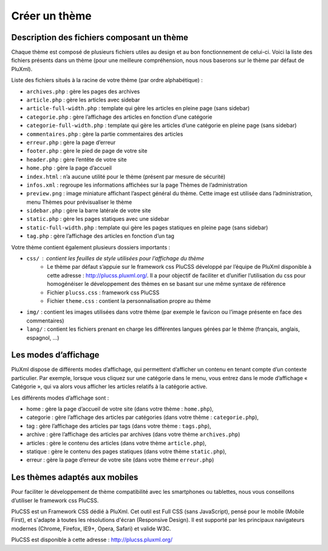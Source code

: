 Créer un thème
==============

Description des fichiers composant un thème
-------------------------------------------

Chaque thème est composé de plusieurs fichiers utiles au design et au bon fonctionnement de celui-ci.
Voici la liste des fichiers présents dans un thème (pour une meilleure compréhension, nous nous baserons sur le thème par défaut de PluXml).

Liste des fichiers situés à la racine de votre thème (par ordre alphabétique) :

* ``archives.php`` : gère les pages des archives
* ``article.php`` : gère les articles avec sidebar
* ``article-full-width.php`` : template qui gère les articles en pleine page (sans sidebar)
* ``categorie.php`` : gère l’affichage des articles en fonction d’une catégorie
* ``categorie-full-width.php`` : template qui gère les articles d’une catégorie en pleine page (sans sidebar)
* ``commentaires.php`` : gère la partie commentaires des articles
* ``erreur.php`` : gère la page d’erreur
* ``footer.php`` : gère le pied de page de votre site
* ``header.php`` : gère l’entête de votre site
* ``home.php`` : gère la page d’accueil
* ``index.html`` : n’a aucune utilité pour le thème (présent par mesure de sécurité)
* ``infos.xml`` : regroupe les informations affichées sur la page Thèmes de l’administration
* ``preview.png`` : image miniature affichant l’aspect général du thème. Cette image est utilisée dans l’administration, menu Thèmes pour prévisualiser le thème
* ``sidebar.php`` : gère la barre latérale de votre site
* ``static.php`` : gère les pages statiques avec une sidebar
* ``static-full-width.php`` : template qui gère les pages statiques en pleine page (sans sidebar)
* ``tag.php`` : gère l’affichage des articles en fonction d’un tag

Votre thème contient également plusieurs dossiers importants :

* ``css/`` : contient les feuilles de style utilisées pour l’affichage du thème
    * Le thème par défaut s’appuie sur le framework css PluCSS développé par l’équipe de PluXml disponible à cette adresse : http://plucss.pluxml.org/. Il a pour objectif de faciliter et d’unifier l’utilisation du css pour homogénéiser le développement des thèmes en se basant sur une même syntaxe de référence
    * Fichier ``plucss.css`` : framework css PluCSS
    * Fichier ``theme.css`` : contient la personnalisation propre au thème
* ``img/`` : contient les images utilisées dans votre thème (par exemple le favicon ou l’image présente en face des commentaires)
* ``lang/`` : contient les fichiers prenant en charge les différentes langues gérées par le thème (français, anglais, espagnol, ...)

Les modes d’affichage
---------------------

PluXml dispose de différents modes d’affichage, qui permettent d’afficher un contenu en tenant compte d’un contexte particulier. Par exemple, lorsque vous cliquez sur une catégorie dans le menu, vous entrez dans le mode d’affichage « Catégorie », qui va alors vous afficher les articles relatifs à la catégorie active.

Les différents modes d’affichage sont :

* home : gère la page d’accueil de votre site (dans votre thème : ``home.php``),
* categorie : gère l’affichage des articles par catégories (dans votre thème : ``categorie.php``),
* tag : gère l’affichage des articles par tags (dans votre thème : ``tags.php``),
* archive : gère l’affichage des articles par archives (dans votre thème ``archives.php``)
* articles : gère le contenu des articles (dans votre thème ``article.php``),
* statique : gère le contenu des pages statiques (dans votre thème ``static.php``),
* erreur : gère la page d’erreur de votre site (dans votre thème ``erreur.php``)

Les thèmes adaptés aux mobiles
------------------------------

Pour faciliter le développement de thème compatibilité avec les smartphones ou tablettes, nous vous conseillons d’utiliser le framework css PluCSS.

PluCSS est un Framework CSS dédié à PluXml. Cet outil est Full CSS (sans JavaScript), pensé pour le mobile (Mobile First), et s'adapte à toutes les résolutions d'écran (Responsive Design). Il est supporté par les principaux navigateurs modernes (Chrome, Firefox, IE9+, Opera, Safari) et valide W3C.

PluCSS est disponible à cette adresse : http://plucss.pluxml.org/
